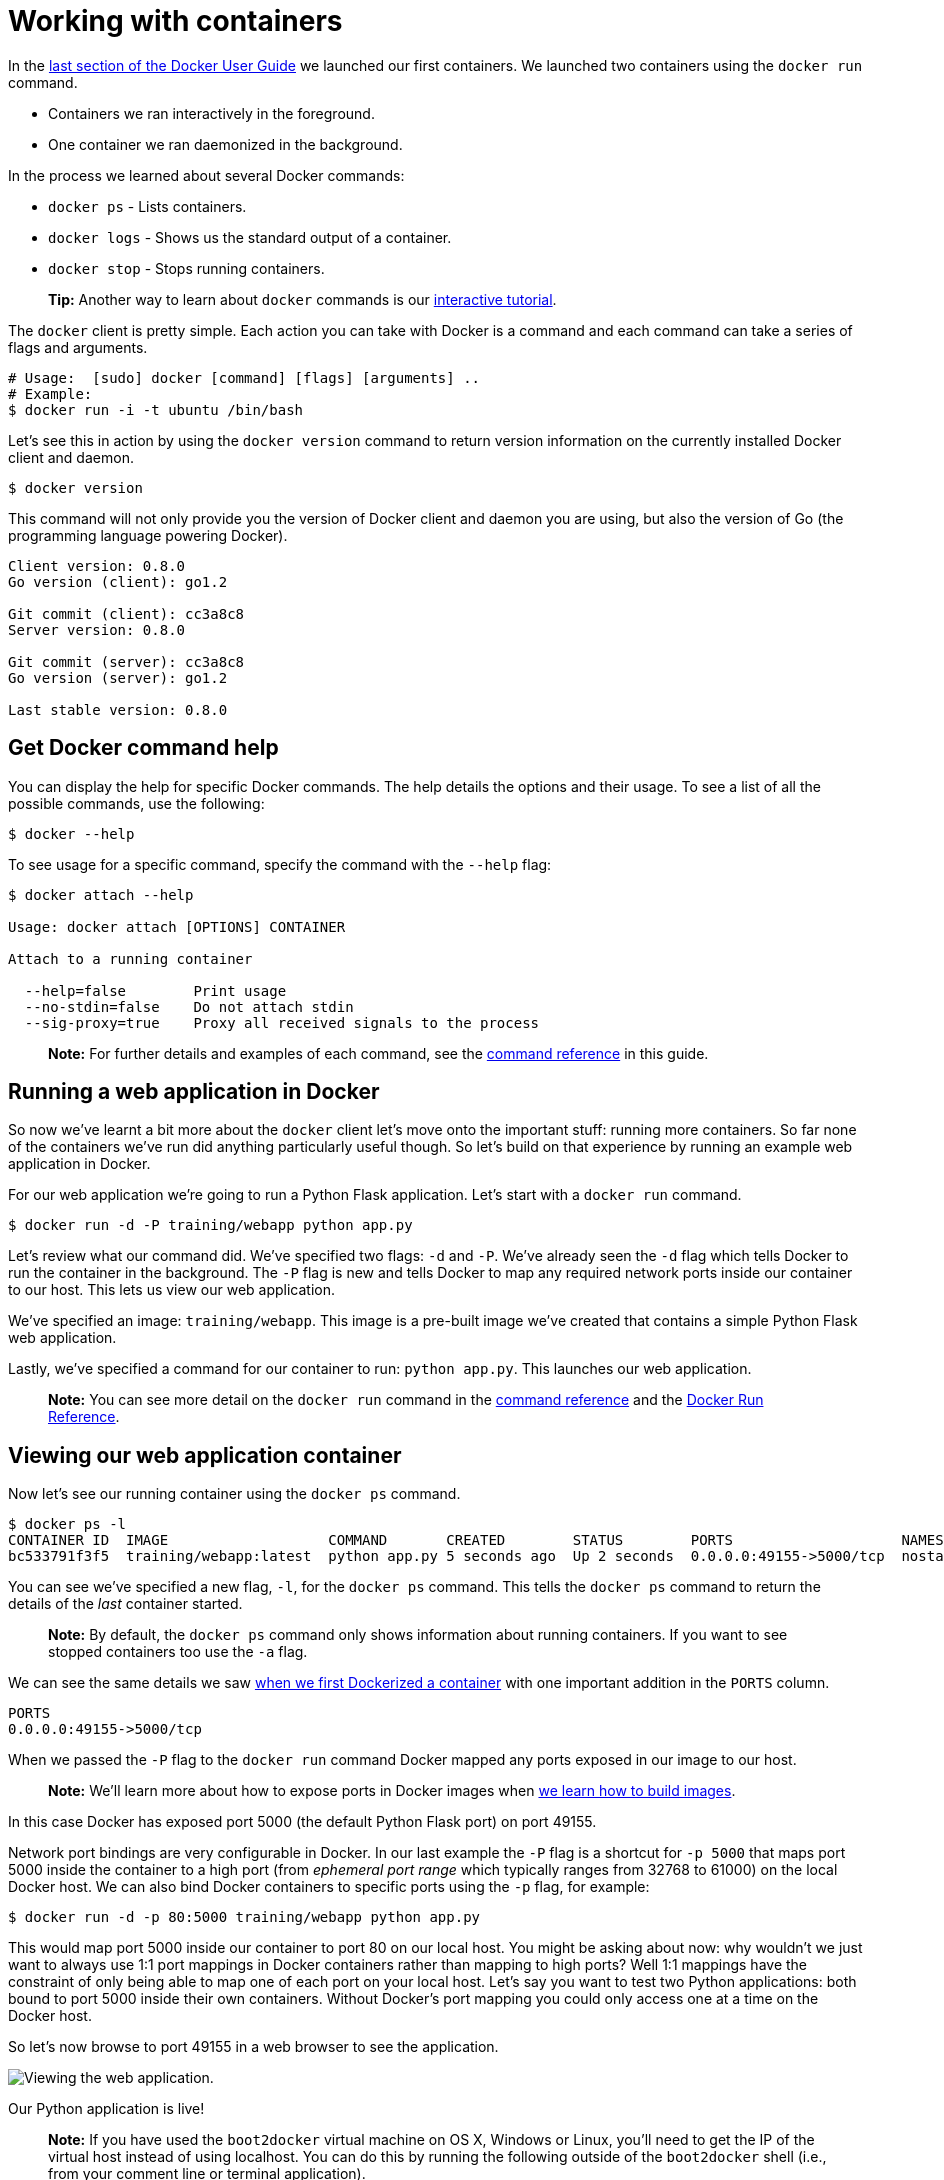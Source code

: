 = Working with containers

In the link:/userguide/dockerizing[last section of the Docker User Guide]
we launched our first containers. We launched two containers using the
`docker run` command.

* Containers we ran interactively in the foreground.
* One container we ran daemonized in the background.

In the process we learned about several Docker commands:

* `docker ps` - Lists containers.
* `docker logs` - Shows us the standard output of a container.
* `docker stop` - Stops running containers.

____

*Tip:*
Another way to learn about `docker` commands is our
https://www.docker.com/tryit/[interactive tutorial].

____

The `docker` client is pretty simple. Each action you can take
with Docker is a command and each command can take a series of
flags and arguments.

----
# Usage:  [sudo] docker [command] [flags] [arguments] ..
# Example:
$ docker run -i -t ubuntu /bin/bash
----

Let's see this in action by using the `docker version` command to return
version information on the currently installed Docker client and daemon.

----
$ docker version
----

This command will not only provide you the version of Docker client and
daemon you are using, but also the version of Go (the programming
language powering Docker).

----
Client version: 0.8.0
Go version (client): go1.2

Git commit (client): cc3a8c8
Server version: 0.8.0

Git commit (server): cc3a8c8
Go version (server): go1.2

Last stable version: 0.8.0
----

== Get Docker command help

You can display the help for specific Docker commands. The help details the
options and their usage. To see a list of all the possible commands, use the
following:

----
$ docker --help
----

To see usage for a specific command, specify the command with the `--help` flag:

----
$ docker attach --help

Usage: docker attach [OPTIONS] CONTAINER

Attach to a running container

  --help=false        Print usage
  --no-stdin=false    Do not attach stdin
  --sig-proxy=true    Proxy all received signals to the process
----

____

*Note:*
For further details and examples of each command, see the
link:/reference/commandline/cli/[command reference] in this guide.

____

== Running a web application in Docker

So now we've learnt a bit more about the `docker` client let's move onto
the important stuff: running more containers. So far none of the
containers we've run did anything particularly useful though. So let's
build on that experience by running an example web application in
Docker.

For our web application we're going to run a Python Flask application.
Let's start with a `docker run` command.

----
$ docker run -d -P training/webapp python app.py
----

Let's review what our command did. We've specified two flags: `-d` and
`-P`. We've already seen the `-d` flag which tells Docker to run the
container in the background. The `-P` flag is new and tells Docker to
map any required network ports inside our container to our host. This
lets us view our web application.

We've specified an image: `training/webapp`. This image is a
pre-built image we've created that contains a simple Python Flask web
application.

Lastly, we've specified a command for our container to run: `python app.py`. This launches our web application.

____

*Note:*
You can see more detail on the `docker run` command in the link:/reference/commandline/cli/#run[command
reference] and the link:/reference/run/[Docker Run
Reference].

____

== Viewing our web application container

Now let's see our running container using the `docker ps` command.

----
$ docker ps -l
CONTAINER ID  IMAGE                   COMMAND       CREATED        STATUS        PORTS                    NAMES
bc533791f3f5  training/webapp:latest  python app.py 5 seconds ago  Up 2 seconds  0.0.0.0:49155->5000/tcp  nostalgic_morse
----

You can see we've specified a new flag, `-l`, for the `docker ps`
command. This tells the `docker ps` command to return the details of the
_last_ container started.

____

*Note:*
By default, the `docker ps` command only shows information about running
containers. If you want to see stopped containers too use the `-a` flag.

____

We can see the same details we saw link:/userguide/dockerizing[when we first Dockerized a
container] with one important addition in the `PORTS`
column.

----
PORTS
0.0.0.0:49155->5000/tcp
----

When we passed the `-P` flag to the `docker run` command Docker mapped any
ports exposed in our image to our host.

____

*Note:*
We'll learn more about how to expose ports in Docker images when
link:/userguide/dockerimages[we learn how to build images].

____

In this case Docker has exposed port 5000 (the default Python Flask
port) on port 49155.

Network port bindings are very configurable in Docker. In our last example the
`-P` flag is a shortcut for `-p 5000` that maps port 5000 inside the container
to a high port (from _ephemeral port range_ which typically ranges from 32768
to 61000) on the local Docker host. We can also bind Docker containers to
specific ports using the `-p` flag, for example:

----
$ docker run -d -p 80:5000 training/webapp python app.py
----

This would map port 5000 inside our container to port 80 on our local
host. You might be asking about now: why wouldn't we just want to always
use 1:1 port mappings in Docker containers rather than mapping to high
ports? Well 1:1 mappings have the constraint of only being able to map
one of each port on your local host. Let's say you want to test two
Python applications: both bound to port 5000 inside their own containers.
Without Docker's port mapping you could only access one at a time on the
Docker host.

So let's now browse to port 49155 in a web browser to
see the application.

image:/userguide/webapp1.png[Viewing the web application].

Our Python application is live!

____

*Note:*
If you have used the `boot2docker` virtual machine on OS X, Windows or Linux,
you'll need to get the IP of the virtual host instead of using localhost.
You can do this by running the following outside of the `boot2docker` shell
(i.e., from your comment line or terminal application).

----
$ boot2docker ip
The VM's Host only interface IP address is: 192.168.59.103
----

In this case you'd browse to http://192.168.59.103:49155 for the above example.

____

== A network port shortcut

Using the `docker ps` command to return the mapped port is a bit clumsy so
Docker has a useful shortcut we can use: `docker port`. To use `docker port` we
specify the ID or name of our container and then the port for which we need the
corresponding public-facing port.

----
$ docker port nostalgic_morse 5000
0.0.0.0:49155
----

In this case we've looked up what port is mapped externally to port 5000 inside
the container.

== Viewing the web application's logs

Let's also find out a bit more about what's happening with our application and
use another of the commands we've learnt, `docker logs`.

----
$ docker logs -f nostalgic_morse
* Running on http://0.0.0.0:5000/
10.0.2.2 - - [23/May/2014 20:16:31] "GET / HTTP/1.1" 200 -
10.0.2.2 - - [23/May/2014 20:16:31] "GET /favicon.ico HTTP/1.1" 404 -
----

This time though we've added a new flag, `-f`. This causes the `docker
logs` command to act like the `tail -f` command and watch the
container's standard out. We can see here the logs from Flask showing
the application running on port 5000 and the access log entries for it.

== Looking at our web application container's processes

In addition to the container's logs we can also examine the processes
running inside it using the `docker top` command.

----
$ docker top nostalgic_morse
PID                 USER                COMMAND
854                 root                python app.py
----

Here we can see our `python app.py` command is the only process running inside
the container.

== Inspecting our web application container

Lastly, we can take a low-level dive into our Docker container using the
`docker inspect` command. It returns a JSON hash of useful configuration
and status information about Docker containers.

----
$ docker inspect nostalgic_morse
----

Let's see a sample of that JSON output.

----
[{
    "ID": "bc533791f3f500b280a9626688bc79e342e3ea0d528efe3a86a51ecb28ea20",
    "Created": "2014-05-26T05:52:40.808952951Z",
    "Path": "python",
    "Args": [
       "app.py"
    ],
    "Config": {
       "Hostname": "bc533791f3f5",
       "Domainname": "",
       "User": "",
. . .
----

We can also narrow down the information we want to return by requesting a
specific element, for example to return the container's IP address we would:

----
$ docker inspect -f '{{ .NetworkSettings.IPAddress }}' nostalgic_morse
172.17.0.5
----

== Stopping our web application container

Okay we've seen web application working. Now let's stop it using the
`docker stop` command and the name of our container: `nostalgic_morse`.

----
$ docker stop nostalgic_morse
nostalgic_morse
----

We can now use the `docker ps` command to check if the container has
been stopped.

----
$ docker ps -l
----

== Restarting our web application container

Oops! Just after you stopped the container you get a call to say another
developer needs the container back. From here you have two choices: you
can create a new container or restart the old one. Let's look at
starting our previous container back up.

----
$ docker start nostalgic_morse
nostalgic_morse
----

Now quickly run `docker ps -l` again to see the running container is
back up or browse to the container's URL to see if the application
responds.

____

*Note:*
Also available is the `docker restart` command that runs a stop and
then start on the container.

____

== Removing our web application container

Your colleague has let you know that they've now finished with the container
and won't need it again. So let's remove it using the `docker rm` command.

----
$ docker rm nostalgic_morse
Error: Impossible to remove a running container, please stop it first or use -f
2014/05/24 08:12:56 Error: failed to remove one or more containers
----

What happened? We can't actually remove a running container. This protects
you from accidentally removing a running container you might need. Let's try
this again by stopping the container first.

----
$ docker stop nostalgic_morse
nostalgic_morse
$ docker rm nostalgic_morse
nostalgic_morse
----

And now our container is stopped and deleted.

____

*Note:*
Always remember that deleting a container is final!

____

= Next steps

Until now we've only used images that we've downloaded from
https://hub.docker.com[Docker Hub] now let's get introduced to
building and sharing our own images.

Go to link:/userguide/dockerimages[Working with Docker Images].